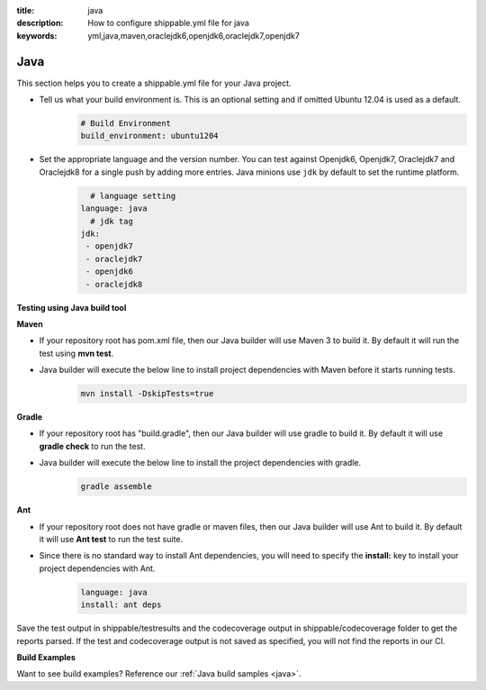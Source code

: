:title: java 
:description: How to configure shippable.yml file for java 
:keywords: yml,java,maven,oraclejdk6,openjdk6,oraclejdk7,openjdk7

.. _langjava :

Java 
======
This section helps you to create a shippable.yml file for your Java project.

- Tell us what your build environment is. This is an optional setting and if omitted Ubuntu 12.04 is used as a default.
    .. code-block:: python
        
        # Build Environment
        build_environment: ubuntu1204

- Set the appropriate language and the version number. You can test against Openjdk6, Openjdk7, Oraclejdk7 and Oraclejdk8 for a single push by adding more entries. Java minions use ``jdk`` by default to set the runtime platform.
	.. code-block:: python
	
     		# language setting
              language: java        
        	# jdk tag
	      jdk:
	       - openjdk7
	       - oraclejdk7
	       - openjdk6
	       - oraclejdk8

**Testing using Java build tool**

**Maven**

- If your repository root has pom.xml file, then our Java builder will use Maven 3 to build it. By default it will run the test using **mvn test**.
	
- Java builder will execute the below line to install project dependencies with Maven before it starts running tests. 
      .. code-block:: python
	
	     mvn install -DskipTests=true

**Gradle**

- If your repository root has "build.gradle", then our Java builder will use gradle to build it. By default it will use **gradle check** to run the test.

- Java builder will execute the below line to install the project dependencies with gradle.
      .. code-block:: python

	     gradle assemble	

**Ant**

- If your repository root does not have gradle or maven files, then our Java builder will use Ant to build it. By default it will use **Ant test** to run the test suite.

- Since there is no standard way to install Ant dependencies, you will need to specify the **install:** key to install your project dependencies with Ant.
       .. code-block:: python
           	
	       language: java
	       install: ant deps

Save the test output in shippable/testresults and the codecoverage output in shippable/codecoverage folder to get the reports parsed. If the test and codecoverage output is not saved as specified, you will not find the reports in our CI. 

**Build Examples**

Want to see build examples? Reference our :ref:`Java build samples <java>`.
